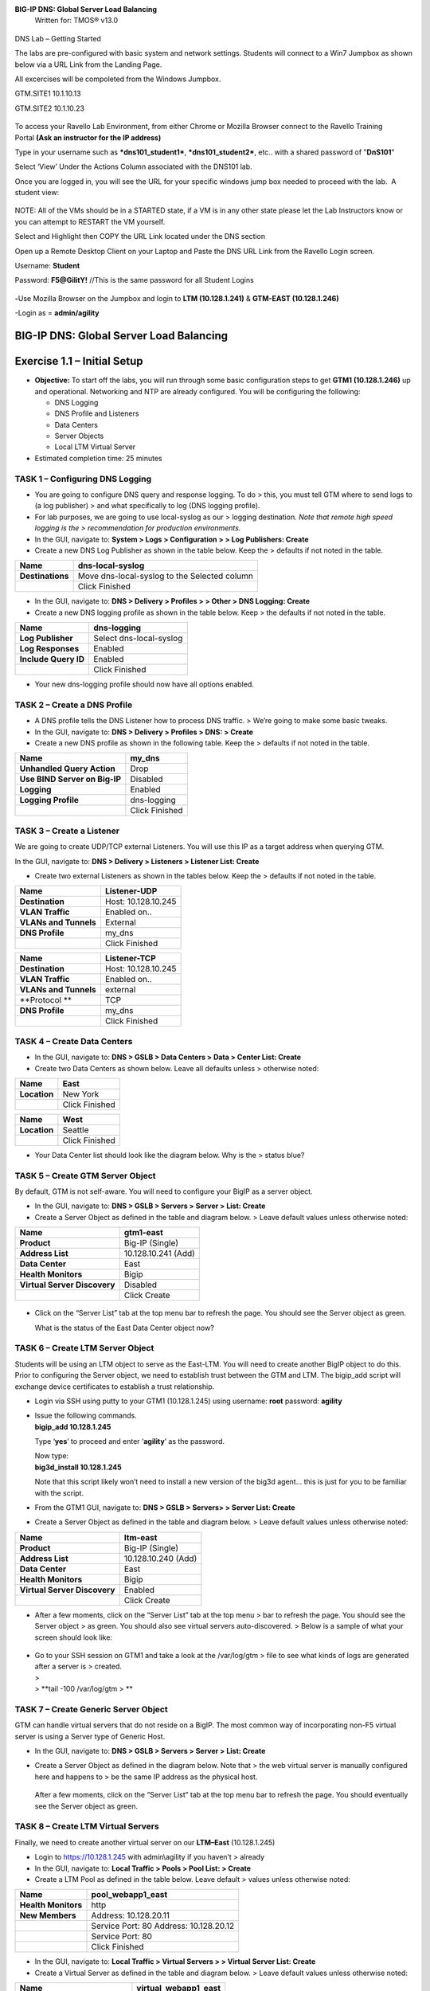 **BIG-IP DNS: Global Server Load Balancing**
  Written for: TMOS® v13.0

.. figure:: ./media/image1.jpg
   :alt: 
   :width: 0.87153in
   :height: 0.76389in

    Last Updated: 3/17/2016

DNS Lab – Getting Started

The labs are pre-configured with basic system and network settings.
Students will connect to a Win7 Jumpbox as shown below via a URL Link
from the Landing Page.

All excercises will be compoleted from the Windows Jumpbox.

GTM.SITE1 10.1.10.13

GTM.SITE2 10.1.10.23

.. figure:: ./media/image2.jpeg
   :alt: 
   :width: 7.05000in
   :height: 3.69299in

To access your Ravello Lab Environment, from either Chrome or Mozilla
Browser connect to the Ravello Training Portal \ **(Ask an instructor
for the IP address)**

Type in your username such as ***dns101\_student1***,
***dns101\_student2***, etc.. with a shared password of "**DnS101**"

Select ‘View’ Under the Actions Column associated with the DNS101 lab.

 

Once you are logged in, you will see the URL for your specific windows
jump box needed to proceed with the lab.  A student view:

 

.. figure:: ./media/image3.png
   :alt: 
   :width: 7.05000in
   :height: 2.96064in

NOTE: All of the VMs should be in a STARTED state, if a VM is in any
other state please let the Lab Instructors know or you can attempt to
RESTART the VM yourself.

Select and Highlight then COPY the URL Link located under the DNS
section

Open up a Remote Desktop Client on your Laptop and Paste the DNS URL
Link from the Ravello Login screen.

Username: **Student**

Password: **F5@GilitY!** //This is the same password for all Student
Logins

 

.. figure:: ./media/image4.jpeg
   :alt: 
   :width: 4.37014in
   :height: 2.68472in

**-**\ Use Mozilla Browser on the Jumpbox and login to **LTM
(10.128.1.241)** & **GTM-EAST (10.128.1.246)**

-Login as = **admin/agility**

BIG-IP DNS: Global Server Load Balancing
========================================

Exercise 1.1 – Initial Setup
============================

-  **Objective:** To start off the labs, you will run through some basic
   configuration steps to get **GTM1 (10.128.1.246)** up and
   operational. Networking and NTP are already configured. You will be
   configuring the following:

   -  DNS Logging

   -  DNS Profile and Listeners

   -  Data Centers

   -  Server Objects

   -  Local LTM Virtual Server

-  Estimated completion time: 25 minutes

TASK 1 – Configuring DNS Logging
~~~~~~~~~~~~~~~~~~~~~~~~~~~~~~~~

-  You are going to configure DNS query and response logging. To do >
   this, you must tell GTM where to send logs to (a log publisher) > and
   what specifically to log (DNS logging profile).

-  For lab purposes, we are going to use local-syslog as our > logging
   destination. *Note that remote high speed logging is the >
   recommendation for production environments.*

-  In the GUI, navigate to: **System > Logs > Configuration > > Log
   Publishers: Create**

-  Create a new DNS Log Publisher as shown in the table below. Keep the
   > defaults if not noted in the table.

+--------------------+------------------------------------------------+
| **Name**           | dns-local-syslog                               |
+====================+================================================+
| **Destinations**   | Move dns-local-syslog to the Selected column   |
+--------------------+------------------------------------------------+
|                    | Click Finished                                 |
+--------------------+------------------------------------------------+

-  In the GUI, navigate to: **DNS > Delivery > Profiles > > Other > DNS
   Logging: Create**

-  Create a new DNS logging profile as shown in the table below. Keep >
   the defaults if not noted in the table.

+------------------------+---------------------------+
| **Name**               | dns-logging               |
+========================+===========================+
| **Log Publisher**      | Select dns-local-syslog   |
+------------------------+---------------------------+
| **Log Responses**      | Enabled                   |
+------------------------+---------------------------+
| **Include Query ID**   | Enabled                   |
+------------------------+---------------------------+
|                        | Click Finished            |
+------------------------+---------------------------+

-  Your new dns-logging profile should now have all options enabled.

TASK 2 – Create a DNS Profile
~~~~~~~~~~~~~~~~~~~~~~~~~~~~~

-  A DNS profile tells the DNS Listener how to process DNS traffic. >
   We’re going to make some basic tweaks.

-  In the GUI, navigate to: **DNS > Delivery > Profiles > DNS: >
   Create**

-  Create a new DNS profile as shown in the following table. Keep the >
   defaults if not noted in the table.

+---------------------------------+------------------+
| **Name**                        | my\_dns          |
+=================================+==================+
| **Unhandled Query Action**      | Drop             |
+---------------------------------+------------------+
| **Use BIND Server on Big-IP**   | Disabled         |
+---------------------------------+------------------+
| **Logging**                     | Enabled          |
+---------------------------------+------------------+
| **Logging Profile**             | dns-logging      |
+---------------------------------+------------------+
|                                 | Click Finished   |
+---------------------------------+------------------+

TASK 3 – Create a Listener
~~~~~~~~~~~~~~~~~~~~~~~~~~

We are going to create UDP/TCP external Listeners. You will use this IP
as a target address when querying GTM.

In the GUI, navigate to: **DNS > Delivery > Listeners > Listener List:
Create**

-  Create two external Listeners as shown in the tables below. Keep the
   > defaults if not noted in the table.

+-------------------------+-----------------------+
| **Name**                | Listener-UDP          |
+=========================+=======================+
| **Destination**         | Host: 10.128.10.245   |
+-------------------------+-----------------------+
| **VLAN Traffic**        | Enabled on..          |
+-------------------------+-----------------------+
| **VLANs and Tunnels**   | External              |
+-------------------------+-----------------------+
| **DNS Profile**         | my\_dns               |
+-------------------------+-----------------------+
|                         | Click Finished        |
+-------------------------+-----------------------+

+-------------------------+-----------------------+
| **Name**                | Listener-TCP          |
+=========================+=======================+
| **Destination**         | Host: 10.128.10.245   |
+-------------------------+-----------------------+
| **VLAN Traffic**        | Enabled on..          |
+-------------------------+-----------------------+
| **VLANs and Tunnels**   | external              |
+-------------------------+-----------------------+
| **Protocol **           | TCP                   |
+-------------------------+-----------------------+
| **DNS Profile**         | my\_dns               |
+-------------------------+-----------------------+
|                         | Click Finished        |
+-------------------------+-----------------------+

TASK 4 – Create Data Centers
~~~~~~~~~~~~~~~~~~~~~~~~~~~~

-  In the GUI, navigate to: **DNS > GSLB > Data Centers > Data > Center
   List: Create**

-  Create two Data Centers as shown below. Leave all defaults unless >
   otherwise noted:

+----------------+------------------+
| **Name**       | East             |
+================+==================+
| **Location**   | New York         |
+----------------+------------------+
|                | Click Finished   |
+----------------+------------------+

+----------------+------------------+
| **Name**       | West             |
+================+==================+
| **Location**   | Seattle          |
+----------------+------------------+
|                | Click Finished   |
+----------------+------------------+

-  Your Data Center list should look like the diagram below. Why is the
   > status blue?

   .. figure:: ./media/image5.png
      :alt: 
      :width: 5.48936in
      :height: 1.03219in

TASK 5 – Create GTM Server Object
~~~~~~~~~~~~~~~~~~~~~~~~~~~~~~~~~

By default, GTM is not self-aware. You will need to configure your BigIP
as a server object.

-  In the GUI, navigate to: **DNS > GSLB > Servers > Server > List:
   Create**

-  Create a Server Object as defined in the table and diagram below. >
   Leave default values unless otherwise noted:

+--------------------------------+-----------------------+
| **Name**                       | gtm1-east             |
+================================+=======================+
| **Product**                    | Big-IP (Single)       |
+--------------------------------+-----------------------+
| **Address List**               | 10.128.10.241 (Add)   |
+--------------------------------+-----------------------+
| **Data Center**                | East                  |
+--------------------------------+-----------------------+
| **Health Monitors**            | Bigip                 |
+--------------------------------+-----------------------+
| **Virtual Server Discovery**   | Disabled              |
+--------------------------------+-----------------------+
|                                | Click Create          |
+--------------------------------+-----------------------+

.. figure:: ./media/image6.png
   :alt: 
   :width: 5.56724in
   :height: 6.07450in

-  Click on the “Server List” tab at the top menu bar to refresh the
   page. You should see the Server object as green.

   | |image0|
   | What is the status of the East Data Center object now?

TASK 6 – Create LTM Server Object
~~~~~~~~~~~~~~~~~~~~~~~~~~~~~~~~~

Students will be using an LTM object to serve as the East-LTM. You will
need to create another BigIP object to do this. Prior to configuring the
Server object, we need to establish trust between the GTM and LTM. The
bigip\_add script will exchange device certificates to establish a trust
relationship.

-  Login via SSH using putty to your GTM1 (10.128.1.245) using username:
   **root** password: **agility**

-  | Issue the following commands.
   | **bigip\_add 10.128.1.245**

   Type ‘\ **yes**\ ’ to proceed and enter ‘\ **agility**\ ’ as the
   password.

   | Now type:
   | **big3d\_install 10.128.1.245**

   Note that this script likely won’t need to install a new version of
   the big3d agent… this is just for you to be familiar with the script.

-  From the GTM1 GUI, navigate to: **DNS > GSLB > Servers> > Server
   List: Create**

-  Create a Server Object as defined in the table and diagram below. >
   Leave default values unless otherwise noted:

+--------------------------------+-----------------------+
| **Name**                       | ltm-east              |
+================================+=======================+
| **Product**                    | Big-IP (Single)       |
+--------------------------------+-----------------------+
| **Address List**               | 10.128.10.240 (Add)   |
+--------------------------------+-----------------------+
| **Data Center**                | East                  |
+--------------------------------+-----------------------+
| **Health Monitors**            | Bigip                 |
+--------------------------------+-----------------------+
| **Virtual Server Discovery**   | Enabled               |
+--------------------------------+-----------------------+
|                                | Click Create          |
+--------------------------------+-----------------------+

-  After a few moments, click on the “Server List” tab at the top menu >
   bar to refresh the page. You should see the Server object > as green.
   You should also see virtual servers auto-discovered. > Below is a
   sample of what your screen should look like:

   .. figure:: ./media/image8.png
      :alt: 
      :width: 5.67579in
      :height: 1.79968in

-  | Go to your SSH session on GTM1 and take a look at the /var/log/gtm
     > file to see what kinds of logs are generated after a server is >
     created.
   | >
   | > **tail -100 /var/log/gtm
     > **

TASK 7 – Create Generic Server Object
~~~~~~~~~~~~~~~~~~~~~~~~~~~~~~~~~~~~~

GTM can handle virtual servers that do not reside on a BigIP. The most
common way of incorporating non-F5 virtual server is using a Server type
of Generic Host.

-  In the GUI, navigate to: **DNS > GSLB > Servers > Server > List:
   Create**

-  Create a Server Object as defined in the diagram below. Note that >
   the web virtual server is manually configured here and happens to >
   be the same IP address as the physical host.

   .. figure:: ./media/image9.png
      :alt: 
      :width: 5.53020in
      :height: 8.46796in

   After a few moments, click on the “Server List” tab at the top menu
   bar to refresh the page. You should eventually see the Server object
   as green.

   .. figure:: ./media/image10.png
      :alt: 
      :width: 5.59245in
      :height: 1.24332in

TASK 8 – Create LTM Virtual Servers
~~~~~~~~~~~~~~~~~~~~~~~~~~~~~~~~~~~

Finally, we need to create another virtual server on our **LTM–East**
(10.128.1.245)

-  Login to https://10.128.1.245 with admin\\agility if you haven’t >
   already

-  In the GUI, navigate to: **Local Traffic > Pools > Pool List: >
   Create**

-  Create a LTM Pool as defined in the table below. Leave default >
   values unless otherwise noted:

+------------------------+-------------------------+
| **Name**               | pool\_webapp1\_east     |
+========================+=========================+
| **Health Monitors**    | http                    |
+------------------------+-------------------------+
| **New Members**        | Address: 10.128.20.11   |
+------------------------+-------------------------+
|                        | Service Port: 80        |
|                        | Address: 10.128.20.12   |
+------------------------+-------------------------+
|                        | Service Port: 80        |
+------------------------+-------------------------+
|                        | Click Finished          |
+------------------------+-------------------------+

-  In the GUI, navigate to: **Local Traffic > Virtual Servers > >
   Virtual Server List: Create**

-  Create a Virtual Server as defined in the table and diagram below. >
   Leave default values unless otherwise noted:

+----------------------------------+--------------------------+
| **Name**                         | virtual\_webapp1\_east   |
+==================================+==========================+
| **Destination (Host)**           | 10.128.10.10             |
+----------------------------------+--------------------------+
| **Service Port**                 | 80                       |
+----------------------------------+--------------------------+
| **Source Address Translation**   | Auto Map                 |
+----------------------------------+--------------------------+
| **Default Pool**                 | pool\_webapp1\_east      |
+----------------------------------+--------------------------+

\*\*\ **Test new east coast virtual server in browser by hitting :
http://10.128.10.110**

-  Return to GTM1 GUI and navigate to: **DNS > GSLB > > Servers > Server
   List.** You should now see that the > **gtm1-east** has
   auto-discovered 1 new Virtual Server for the > **ltm-east** server
   for a total of 2 Virtual Servers.

   .. figure:: ./media/image11.tiff
      :alt: 
      :width: 6.25912in
      :height: 2.17639in

-  In the GUI, navigate to: **Statistics > Module Statistics > > DNS >
   GSLB.** Select “iQuery” from the **Statistics > Type** menu.

   STOP – You have completed lab 1

Exercise 2.1 – GSLB Active/Standby Data Centers
===============================================

-  In this use-case, you will configure a WideIP for a disaster recovery
   scenario. In this case, East will always be preferred while West is
   only used if East is down.

-  Estimated completion time: 10 minutes

TASK 1 – Create a GTM Pool
~~~~~~~~~~~~~~~~~~~~~~~~~~

-  From the GTM1 GUI, navigate to: **DNS > GSLB > Pools > Pool > List:
   Create.** Create a new Pool as shown in the table and > diagram
   below. Keep the defaults if not noted in the table.

+------------------------------+-----------------------------------------+
| **Name**                     | pool\_DR                                |
+==============================+=========================================+
| **Type**                     | A                                       |
+------------------------------+-----------------------------------------+
| **Load Balancing Method**    | Preferred: Global Availability          |
+------------------------------+-----------------------------------------+
| **Virtual Servers**          | Virtual\_webapp1\_east – 10.128.10.10   |
+------------------------------+-----------------------------------------+
|                              | Generic\_host\_west – 10.128.10.252     |
+------------------------------+-----------------------------------------+

Make sure that the east VS is at the top of the Member List as shown
below. This is an ordered failover from top to bottom.

.. figure:: ./media/image12.png
   :alt: 
   :width: 5.50398in
   :height: 2.86964in

TASK 2 – Create a WideIP
~~~~~~~~~~~~~~~~~~~~~~~~

We will create a hostname to use as a Wide IP.

-  In the GUI, navigate to: **DNS > GSLB > Wide IPs > Wide IP > List:
   Create.** Create a new Wide IP as shown in the table below. > Keep
   the defaults if not noted in the table.

+-------------------------+------------------+
| **Name**                | dr.webapp1.com   |
+=========================+==================+
| **Type**                | A                |
+-------------------------+------------------+
| **Pools – Pool List**   | pool\_DR (Add)   |
+-------------------------+------------------+

-  Open a Command Prompt window on your Windows jump box and query your
   > Listener for the Wide IP. You may wish to issue this command >
   several times:

   **nslookup.dr.webapp1.com 10.128.10.245**

   Your results should look like the following example:

   .. figure:: ./media/image13.png
      :alt: 
      :width: 5.75912in
      :height: 2.91360in

   Try hitting `**http://dr.webapp1.com** <http://www.webapp1.com>`__ in
   a browser. You should get the East Coast Data Center every time.

   | Now is a good time to view query logging. In the SSH shell on the
     **GTM**, view the logs in /var/log/ltm:
   | **tail –f /var/log/ltm
     **

.. raw:: html

   <!-- -->

-  Now we are going to intentionally fail the east VS. To do this, we’re
   going to assign a bad monitor to the LTM VS to simulate the
   application failing. Before we do this, open an SSH session to your
   GTM1 and tail the log file:
   **tail –f /var/log/gtm**

.. raw:: html

   <!-- -->

-  While the log is updating, navigate in the LTM-East to **Local
   Traffic > Pools > Pool List.** Select the pool\_webapp1\_east pool.
   Change the selected Health Monitor to udp as shown below:

   | |image1|
   | The LTM pool will turn red in about 30 seconds and you will see log
     messages in /var/log/gtm show up showing that GTM has learned the
     health via iQuery.

   | Query the WideIP again from the Command Prompt and note the
     results. The west server IP should be returned.
   | **nslookup.dr.webapp1.com 10.128.10.245**

   10.128.10.252 <- Generic Host in the West Data Center

   You can also try refreshing the web page from a browser – you should
   be directed to the Node #3 (green headline)

-  Now go back and remove the https monitor on virtual-server-east-pool
   and put back the http monitor. Note the log messages in /var/log/gtm.

-  Query the WideIP again and note your results. Did it fail back?

TASK 3 – Configure Fallback
~~~~~~~~~~~~~~~~~~~~~~~~~~~

We will create a scenario for a fallback option when both east and west
Virtual Servers are unavailable.

-  In the GTM1 GUI, navigate to : **DNS > GSLB > Pools > Pool List.**
   Select the pool **pool\_DR**. Select the **Members** tab in the
   middle menu bar. Make the following changes as noted in the table.

+----------------------------------------------------------------+
| **Load Balancing Method ** Preferred: Global Availability      |
| Alternate: None                                                |
+----------------------------------------------------------------+
| Fallback: Fallback IP                                          |
+----------------------------------------------------------------+

**Fallback IPv4 ** 1.1.1.1
--------------------------------------------------------------

-  Click **Update**

-  Now highlight both members in the checkboxes to the left and click
   **Disable**. Your GUI should look similar to the following diagram:

   .. figure:: ./media/image15.png
      :alt: 
      :width: 5.57025in
      :height: 2.63314in

-  | In the Command Prompt window, query the WideIP again and note the
     results. They should look similar to below and show fallback:
   | **nslookup.dr.webapp1.com 10.128.10.245**

   1. Fallback IP address which can be a sorry server for maintenance

-  Return to the GTM1 GUI go to **Statistics > Module Statistics > DNS >
   GSLB.** Under ‘Statistics Type’, select **Pools.** You should see
   statistics for Preferred, Alternate, and Fallback algorithms. You
   should see Fallback statistics updated:

   .. figure:: ./media/image16.tiff
      :alt: 
      :width: 5.67852in
      :height: 1.92584in

-  Go back and re-enable your pool members.

Exercise 2.2 – GSLB Active/Active Data Centers
==============================================

-  In this use-case, you will configure a WideIP that sends clients to
   both East and West Data Centers. This will involve scenarios with and
   without persistence.

-  Estimated completion time: 15 minutes

TASK 1 – Create a GTM Pool
~~~~~~~~~~~~~~~~~~~~~~~~~~

-  In the GUI on your GTM, navigate to: **DNS > GSLB > Pools > > Pool
   List: Create.** Create a new Pool as shown in the table and > diagram
   below. Keep the defaults if not noted in the table.

+------------------------------+-----------------------------------------+
| **Name**                     | pool\_RR                                |
+==============================+=========================================+
| **Type**                     | A                                       |
+------------------------------+-----------------------------------------+
| **Load Balancing Method**    | Preferred: Round Robin (default)        |
+------------------------------+-----------------------------------------+
| **Add Virtual Servers**      | Virtual\_webapp1\_east – 10.128.10.10   |
+------------------------------+-----------------------------------------+
|                              | generic\_web – 10.128.10.252            |
+------------------------------+-----------------------------------------+
|                              | Click Finished                          |
+------------------------------+-----------------------------------------+

TASK 2 – Create a WideIP
~~~~~~~~~~~~~~~~~~~~~~~~

We will create a hostname to use as a Wide IP.

-  In the GUI, navigate to: **DNS > GSLB > Wide IPs > Wide IP > List:
   Create.** Create a new Wide IP as shown in the table below. > Keep
   the defaults if not noted in the table.

+-------------------------+------------------+
| **Name**                | rr.webapp1.com   |
+=========================+==================+
| **Type**                | A                |
+-------------------------+------------------+
| **Pools – Pool List**   | pool\_RR (Add)   |
+-------------------------+------------------+
|                         | Click Finished   |
+-------------------------+------------------+

-  From Command Prompt on your Windows machine, query your Listener for
   > the Wide IP. You may wish to issue this command several times:

   **nslookup.rr.webapp1.com 10.128.10.245**

   You should see the east and west coast IPs returned in a round robin
   fashion - sometimes 2 in a row for each due to the multiple instances
   of TMM running on the virtual appliance.

   You can also see the results in a browser by going to
   `**http://rr.webapp1.com** <http://rr.webapp1.com>`__

   Refresh the page several times and you should see the round robin
   behavior in the browser.

-  Your results should have round robin of answers going between east
   and west Virtual Servers.

-  | From GTM1 GUI to **Statistics > Module Statistics > DNS > GSLB.**
     Under ‘Statistics Type’, select **Pools.** Click on **View** under
     the ‘Members’ column for **pool\_RR**. You should see an even
     distribution between members similar to the diagram below:
   | |image2|

TASK 3 – Adding WideIP Alias
~~~~~~~~~~~~~~~~~~~~~~~~~~~~

GTM allows for a single WideIP configuration to be used for multiple
names, including wildcards. We are going to add a domain name and an
example wildcard.

-  In the GUI, navigate to: **DNS > GSLB > Wide IPs > Wide IP List.**
   Select ***rr.webapp1.com*** and change **General Properties** to
   **Advanced**. Under the Alias List, add the following entries as
   shown in the diagram below.

-  webapp1.com

-  r\*.webapp1.com

-  .. figure:: ./media/image18.png
      :alt: 
      :width: 5.85948in
      :height: 6.66694in

-  Issue each of the following DNS queries multiple times from a Command
   Prompt:

-  nslookup.webapp1.com 10.128.10.245

-  nslookup.rooster.webapp1.com 10.128.10.245

   Do you see a round robin behavior with above names as expected?

TASK 4 – Adding Persistence
~~~~~~~~~~~~~~~~~~~~~~~~~~~

Many applications require session persistence. As a result, GTM needs to
send clients to the same Data Center via GSLB-level persistence.

-  From the GTM1 GUI, navigate to: **DNS > GSLB > Wide IPs > Wide IP
   List.** Select ***rr.webapp1.com***. Select **Pools** from the middle
   menu bar. Make the following changes

-  Enable Persistence

-  Change the Persistence TTL to 30 seconds

-  Click **Update
   **\ |image3|

-  From Command Prompt, query the WideIP ***rr.webapp1.com*** several
   times and note the results. Do you see the same response each time?

-  In the GUI, navigate to: **Statistics > Module Statistics > DNS >
   GSLB.** Under ‘Statistics Type’, select **Persistence Records.** Note
   that because the Persistence TTL is only 30 seconds, you may need to
   send another query to generate a record. After 30 seconds expires,
   you should note the record disappearing.

-  **\*\*NOTE:** As of v12, persistence record statistics and logging is
   disabled. If you get the error message in the GUI, follow the
   directions and run the following from the CLI on GTM1. This will
   change the DB variable to allow you to view the persistence records
   in the GUI:

   **tmsh**

   **modify sys db
   ui.statistics.modulestatistics.dnsgslb.persistencerecords value
   true**

-  | Query the Wide IP again and then refresh the persistence record
     screen in the GUI
   | |image4|

Exercise 2.3 – GSLB with Topology
=================================

-  In this use-case, you will send clients to a preferred geographic
   location using Topology. We are also going to incorporate the use of
   multiple pools in this lab to introduce WideIP-level load balancing.

-  Estimated completion time: 10 minutes

TASK 1 – Create GTM Pools
~~~~~~~~~~~~~~~~~~~~~~~~~

-  From the GTM1 GUI, navigate to: **DNS > GSLB > Pools > Pool > List:
   Create.** Create new Pools as shown in the table and > diagram below.
   Keep the defaults if not noted in the table.

+-------------------+-------------------------------------------------------+
| **Name**          | pool-east                                             |
+===================+=======================================================+
| **Type**          | A                                                     |
+-------------------+-------------------------------------------------------+
| **Load Balancing  | Preferred: Global Availability                        |
| Method**          |                                                       |
+-------------------+-------------------------------------------------------+
| **Add Virtual     | Virtual\_webapp1\_east - 10.128.10.10:80              |
| Servers**         |                                                       |
+-------------------+-------------------------------------------------------+
|                   | generic\_web – 10.128.10.252:80 (add this in case the |
|                   | east server becomes unavailable)                      |
+-------------------+-------------------------------------------------------+
|                   | Click Finished                                        |
+-------------------+-------------------------------------------------------+

+-----------------------------+--------------------------+
| **Name**                    | pool-west                |
+=============================+==========================+
| **Type**                    | A                        |
+-----------------------------+--------------------------+
| **Load Balancing Method**   | Preferred: Round Robin   |
+-----------------------------+--------------------------+
| **Virtual Servers**         | generic\_web             |
+-----------------------------+--------------------------+
|                             | Click Finished           |
+-----------------------------+--------------------------+

TASK 2 – Create Topology Records
~~~~~~~~~~~~~~~~~~~~~~~~~~~~~~~~

We will create topology records to define source IPs that will prefer
east or west Data Centers. We are going to have your workstation prefer
east, while LTM-east host will prefer west.

-  In the GUI, navigate to: **DNS > GSLB > Topology > > Records:
   Create.** Create two new records as shown in the tables > below:

   **Topology Record 1**

+---------------------------------------+---------------------------------+
| **Request Source**                    | IP Subnet is 10.128.10.247/32   |
+=======================================+=================================+
| **Destination - Pools – Pool List**   | pool\_west                      |
+---------------------------------------+---------------------------------+
| **Weight**                            | 100                             |
+---------------------------------------+---------------------------------+

**Topology Record 2**

+---------------------------------------+----------------------------+
| **Request Source**                    | IP Subnet is 10.0.0.0/24   |
+=======================================+============================+
| **Destination - Pools – Pool List**   | pool\_east                 |
+---------------------------------------+----------------------------+
| **Weight**                            | 100                        |
+---------------------------------------+----------------------------+

.. figure:: ./media/image21.png
   :alt: 
   :width: 5.74546in
   :height: 1.21225in

TASK 3 – Create a WideIP
~~~~~~~~~~~~~~~~~~~~~~~~

We will create a hostname to use as a Wide IP for Toplogy LB.

-  From the GTM1 GUI, navigate to: **DNS > GSLB > Wide IPs > > Wide IP
   List: Create.** Create a new Wide IP as shown in the > table below.
   Keep the defaults if not noted in the table.

+------------------------------+------------------------+
| **Name**                     | topology.webapp1.com   |
+==============================+========================+
| **Type**                     | A                      |
+------------------------------+------------------------+
| **Load Balancing Method**    | Topology               |
+------------------------------+------------------------+
| **Pool List**                | pool\_east (add)       |
|                              | pool\_west (add)       |
+------------------------------+------------------------+

-  Issue the following DNS query multiple times from a command prompt on
   your Windows workstation:

-  nslookup topology.webapp1.com 10.128.10.245

   You should see the IP address for the East Data Center – 10.128.10.10
   because you are coming from 10.128.10.5 which falls under Topology
   Record #1 that you created above.

-  Open an SSH session to the LTM-east if you don’t have one open
   already.

-  IP: 10.128.1.245

-  User/pass: root/agility

-  Issue the following DNS query multiple times:

   -  tmsh dig @10.128.10.245 topology.webapp1.com

      You should see the IP address for the generic web server in the
      west data center returned (10.128.10.252).

      .. figure:: ./media/image22.png
         :alt: 
         :width: 5.59041in
         :height: 2.51932in

Exercise 3.1 – Creating a Synchronization Group
===============================================

-  In this use-case, you will create a sync group to be used between
   GTM1 and GTM2

   -  GTM1 will be used as the “existing GTM”.

   -  GTM2 will be used as the “new GTM”. This unit will end up
      consuming and having a copy of the config from the “existing GTM”.

-  Estimated completion time: 15 minutes

TASK 1 – Create Server Object on GTM1
~~~~~~~~~~~~~~~~~~~~~~~~~~~~~~~~~~~~~

-  Log in to **GTM2 (10.128.1.247)** using admin\\agility and notice >
   there is no DNS WideIPs, servers, or data centers configured

-  From GTM1 we will need to add GTM2 as a Server object.

-  From **GTM1** GUI, navigate to: **DNS > GSLB > Servers > > Server
   List: Create**

+--------------------------------+-----------------------+
| **Name**                       | gtm2-west             |
+================================+=======================+
| **Product**                    | Big-IP (Single)       |
+--------------------------------+-----------------------+
| **Address List**               | 10.128.10.247 (Add)   |
+--------------------------------+-----------------------+
| **Data Center**                | West                  |
+--------------------------------+-----------------------+
| **Health Monitors**            | Bigip                 |
+--------------------------------+-----------------------+
| **Virtual Server Discovery**   | Disabled              |
+--------------------------------+-----------------------+
|                                | Click Create          |
+--------------------------------+-----------------------+

-  .. rubric:: Notice the gtm2-west server object stays blue on the
      server list screen. This is because we haven’t created the trust
      between the devices yet.
      :name: notice-the-gtm2-west-server-object-stays-blue-on-the-server-list-screen.-this-is-because-we-havent-created-the-trust-between-the-devices-yet.

-  .. rubric:: From GTM1 SSH session, issue the following command.
      :name: from-gtm1-ssh-session-issue-the-following-command.

    **bigip\_add 10.128.10.242**

    Type ‘yes’ to proceed and enter ‘default’ as the password.

    \*\*Notice gtm2-west should have turned green in the server list

TASK 2 – Create a Synchronization Group
~~~~~~~~~~~~~~~~~~~~~~~~~~~~~~~~~~~~~~~

-  ***On GTM1*** in the GUI, navigate to: **DNS > Settings > > GSLB >
   General. **

-  Enable the **Synchronize** checkbox.

-  Change the Group Name as **Agility**

-  Enable the **Synchronize DNS Zone Files** checkbox.

   .. figure:: ./media/image23.png
      :alt: 
      :width: 2.51873in
      :height: 1.13924in

TASK 3 – Add New GTM to Synchronization Group
~~~~~~~~~~~~~~~~~~~~~~~~~~~~~~~~~~~~~~~~~~~~~

We will run the **gtm\_add** script to add the “new GTM” to the
synchronization group with the “existing GTM”. Note, **always run this
script on the NEW GTM device**. Running this script on the configured
GTM device will sync to the new device and erase the current
configuration! So be very careful!

-  Use PUTTY to log in to the new **gtm2 (10.128.1.247)** with
   root\\agility and run the following command:

   **gtm\_add 10.128.10.241**

   Type ‘\ **y**\ ’ to proceed. If prompted for a password use
   ‘agility’.

-  To validate the sync group is setup properly, navigate through the
   GUI to see if the configurations are the same. You may want to look
   at the Server definitions, Wide IPs, etc.

-  If the configs look equal, make a change on one GTM and see if it
   shows up on the other. Repeat in the reverse direction. \*\*\ **Note
   - There is NO MASTER! Any change on any GTM in a sync group is
   automatically replicated to all other GTMs in the group**.

-  From your workstation, query each Listener (gtm1 – 10.128.10.245 and
   gtm2 – 10.128.10.246) for a given Wide IP and verify that the
   responses are as expected.

.. |image0| image:: ./media/image7.png
   :width: 5.47520in
   :height: 1.48637in
.. |image1| image:: ./media/image14.png
   :width: 5.60065in
   :height: 2.89135in
.. |image2| image:: ./media/image17.png
   :width: 5.70994in
   :height: 0.62881in
.. |image3| image:: ./media/image19.png
   :width: 4.88608in
   :height: 2.39606in
.. |image4| image:: ./media/image20.png
   :width: 5.79545in
   :height: 1.33811in
